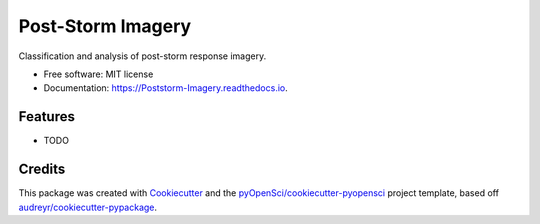 ==================
Post-Storm Imagery
==================


.. image:: https://img.shields.io/pypi/v/Poststorm_Imagery.svg
        :target: https://pypi.python.org/pypi/Poststorm_Imagery

.. image:: https://img.shields.io/travis/Matmorcat/Poststorm_Imagery.svg
        :target: https://travis-ci.org/Matmorcat/Poststorm_Imagery

.. image:: https://codecov.io/gh/Matmorcat/Poststorm_Imagery/branch/master/graph/badge.svg
        :target: https://codecov.io/gh/Matmorcat/Poststorm_Imagery

.. image:: https://readthedocs.org/projects/post-storm-imagery/badge/?version=latest
        :target: https://post-storm-imagery.readthedocs.io/en/latest/?badge=latest
        :alt: Documentation Status


.. image:: https://pyup.io/repos/github/Matmorcat/Poststorm_Imagery/shield.svg
     :target: https://pyup.io/repos/github/Matmorcat/Poststorm_Imagery/
     :alt: Updates



Classification and analysis of post-storm response imagery.


* Free software: MIT license
* Documentation: https://Poststorm-Imagery.readthedocs.io.


Features
--------

* TODO

Credits
-------

This package was created with Cookiecutter_ and the `pyOpenSci/cookiecutter-pyopensci`_ project template, based off `audreyr/cookiecutter-pypackage`_.

.. _Cookiecutter: https://github.com/audreyr/cookiecutter
.. _`pyOpenSci/cookiecutter-pyopensci`: https://github.com/pyOpenSci/cookiecutter-pyopensci
.. _`audreyr/cookiecutter-pypackage`: https://github.com/audreyr/cookiecutter-pypackage
